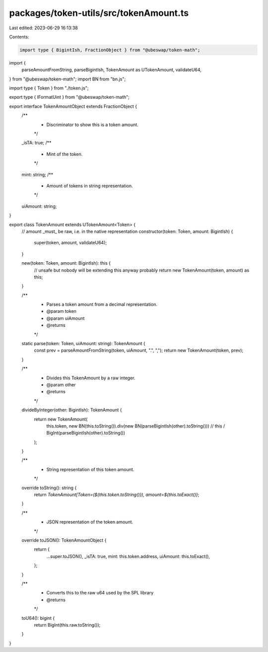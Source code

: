 packages/token-utils/src/tokenAmount.ts
=======================================

Last edited: 2023-06-29 16:13:38

Contents:

.. code-block:: ts

    import type { BigintIsh, FractionObject } from "@ubeswap/token-math";
import {
  parseAmountFromString,
  parseBigintIsh,
  TokenAmount as UTokenAmount,
  validateU64,
} from "@ubeswap/token-math";
import BN from "bn.js";

import type { Token } from "./token.js";

export type { IFormatUint } from "@ubeswap/token-math";

export interface TokenAmountObject extends FractionObject {
  /**
   * Discriminator to show this is a token amount.
   */
  _isTA: true;
  /**
   * Mint of the token.
   */
  mint: string;
  /**
   * Amount of tokens in string representation.
   */
  uiAmount: string;
}

export class TokenAmount extends UTokenAmount<Token> {
  // amount _must_ be raw, i.e. in the native representation
  constructor(token: Token, amount: BigintIsh) {
    super(token, amount, validateU64);
  }

  new(token: Token, amount: BigintIsh): this {
    // unsafe but nobody will be extending this anyway probably
    return new TokenAmount(token, amount) as this;
  }

  /**
   * Parses a token amount from a decimal representation.
   * @param token
   * @param uiAmount
   * @returns
   */
  static parse(token: Token, uiAmount: string): TokenAmount {
    const prev = parseAmountFromString(token, uiAmount, ".", ",");
    return new TokenAmount(token, prev);
  }

  /**
   * Divides this TokenAmount by a raw integer.
   * @param other
   * @returns
   */
  divideByInteger(other: BigintIsh): TokenAmount {
    return new TokenAmount(
      this.token,
      new BN(this.toString()).div(new BN(parseBigintIsh(other).toString()))
      // this / BigInt(parseBigintIsh(other).toString())
    );
  }

  /**
   * String representation of this token amount.
   */
  override toString(): string {
    return `TokenAmount[Token=(${this.token.toString()}), amount=${this.toExact()}`;
  }

  /**
   * JSON representation of the token amount.
   */
  override toJSON(): TokenAmountObject {
    return {
      ...super.toJSON(),
      _isTA: true,
      mint: this.token.address,
      uiAmount: this.toExact(),
    };
  }

  /**
   * Converts this to the raw u64 used by the SPL library
   * @returns
   */
  toU64(): bigint {
    return BigInt(this.raw.toString());
  }
}


